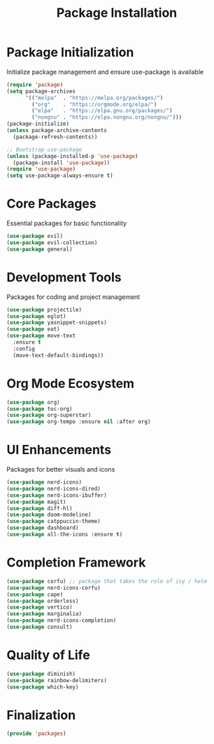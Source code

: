 #+TITLE: Package Installation
#+PROPERTY: header-args:emacs-lisp :tangle ~/.config/MainEmacs/packages.el :mkdirp yes

* Package Initialization
Initialize package management and ensure use-package is available
#+begin_src emacs-lisp
  (require 'package)
  (setq package-archives
        '(("melpa"  . "https://melpa.org/packages/")
          ("org"    . "https://orgmode.org/elpa/")
          ("elpa"   . "https://elpa.gnu.org/packages/")
          ("nongnu" . "https://elpa.nongnu.org/nongnu/")))
  (package-initialize)
  (unless package-archive-contents
    (package-refresh-contents))

  ;; Bootstrap use-package
  (unless (package-installed-p 'use-package)
    (package-install 'use-package))
  (require 'use-package)
  (setq use-package-always-ensure t)
#+end_src

* Core Packages
Essential packages for basic functionality
#+begin_src emacs-lisp
    (use-package evil)
    (use-package evil-collection)
    (use-package general)
#+end_src

* Development Tools
Packages for coding and project management
#+begin_src emacs-lisp
    (use-package projectile)
    (use-package eglot)
    (use-package yasnippet-snippets)
    (use-package eat)
    (use-package move-text
      :ensure t
      :config
      (move-text-default-bindings))
#+end_src

* Org Mode Ecosystem
#+begin_src emacs-lisp
  (use-package org)
  (use-package toc-org)
  (use-package org-superstar)
  (use-package org-tempo :ensure nil :after org)
#+end_src

* UI Enhancements
Packages for better visuals and icons
#+begin_src emacs-lisp
    (use-package nerd-icons)
    (use-package nerd-icons-dired)
    (use-package nerd-icons-ibuffer)
    (use-package magit)
    (use-package diff-hl)
    (use-package doom-modeline)
    (use-package catppuccin-theme)
    (use-package dashboard)
    (use-package all-the-icons :ensure t)
#+end_src

* Completion Framework
#+begin_src emacs-lisp
  (use-package corfu) ;; package that takes the role of ivy / helm
  (use-package nerd-icons-corfu)
  (use-package cape)
  (use-package orderless)
  (use-package vertico)
  (use-package marginalia)
  (use-package nerd-icons-completion)
  (use-package consult)
#+end_src

* Quality of Life
#+begin_src emacs-lisp
  (use-package diminish)
  (use-package rainbow-delimiters)
  (use-package which-key)
#+end_src

* Finalization
#+begin_src emacs-lisp
  (provide 'packages)
#+end_src
